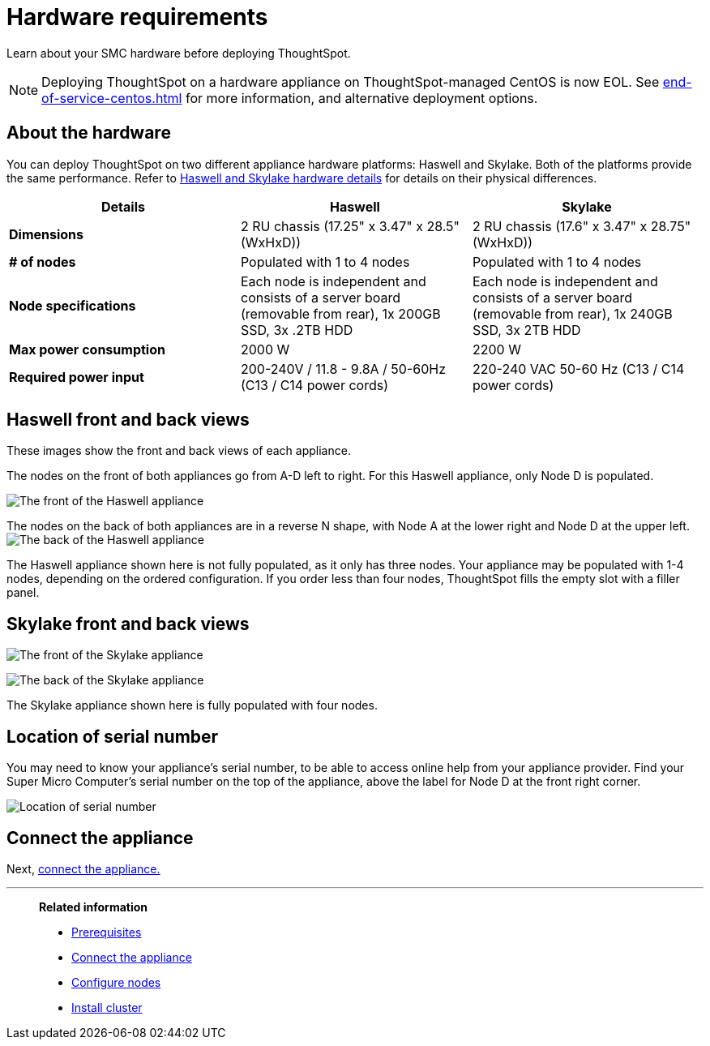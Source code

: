 = Hardware requirements
:last_updated: 01/20/2021
:linkattrs:
:experimental:
:description: Learn about your SMC hardware before deploying ThoughtSpot.
:page-aliases: /appliance/hardware/hardware-requirements-smc.adoc

Learn about your SMC hardware before deploying ThoughtSpot.

NOTE: Deploying ThoughtSpot on a hardware appliance on ThoughtSpot-managed CentOS is now EOL. See xref:end-of-service-centos.adoc[] for more information, and alternative deployment options.

[#about-hardware]
== About the hardware

You can deploy ThoughtSpot on two different appliance hardware platforms: Haswell and Skylake.
Both of the platforms provide the same performance.
Refer to <<hardware-details,Haswell and Skylake hardware details>> for details on their physical differences.

[#hardware-details]
[options="header"]
|===
| Details | Haswell | Skylake

| *Dimensions*
| 2 RU chassis (17.25" x 3.47" x 28.5" (WxHxD))
| 2 RU chassis (17.6" x 3.47" x 28.75" (WxHxD))

| *# of nodes*
| Populated with 1 to 4 nodes
| Populated with 1 to 4 nodes

| *Node specifications*
| Each node is independent and consists of a server board (removable from rear), 1x 200GB SSD, 3x .2TB HDD
| Each node is independent and consists of a server board (removable from rear), 1x 240GB SSD, 3x 2TB HDD

| *Max power consumption*
| 2000 W
| 2200 W

| *Required power input*
| 200-240V / 11.8 - 9.8A / 50-60Hz (C13 / C14 power cords)
| 220-240 VAC  50-60 Hz (C13 / C14 power cords)
|===

[#haswell-front-back-diagrams]
== Haswell front and back views

These images show the front and back views of each appliance.

The nodes on the front of both appliances go from A-D left to right.
For this Haswell appliance, only Node D is populated.

image:smc-haswell-front-view.png[The front of the Haswell appliance]

The nodes on the back of both appliances are in a reverse N shape, with Node A at the lower right and Node D at the upper left.
image:smc-haswell-back-view.png[The back of the Haswell appliance]

The Haswell appliance shown here is not fully populated, as it only has three nodes.
Your appliance may be populated with 1-4 nodes, depending on the ordered configuration.
If you order less than four nodes, ThoughtSpot fills the empty slot with a filler panel.

[#skylake-front-back-diagrams]
== Skylake front and back views

image:smc-skylake-front-view.png[The front of the Skylake appliance]

image:smc-skylake-back-view.png[The back of the Skylake appliance]

The Skylake appliance shown here is fully populated with four nodes.

[#smc-serial-number]
== Location of serial number

You may need to know your appliance's serial number, to be able to access online help from your appliance provider.
Find your Super Micro Computer's serial number on the top of the appliance, above the label for Node D at the front right corner.

image:smc-serialnumber.png[Location of serial number]

== Connect the appliance

Next, xref:smc-connect-appliance.adoc[connect the appliance.]

'''
> **Related information**
>
> * xref:smc-prerequisites.adoc[Prerequisites]
> * xref:smc-connect-appliance.adoc[Connect the appliance]
> * xref:smc-configure-nodes.adoc[Configure nodes]
> * xref:smc-cluster-install.adoc[Install cluster]

